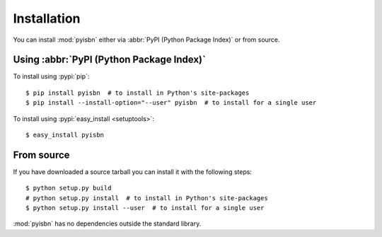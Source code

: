 Installation
------------

You can install :mod:`pyisbn` either via :abbr:`PyPI (Python Package Index)` or
from source.

Using :abbr:`PyPI (Python Package Index)`
'''''''''''''''''''''''''''''''''''''''''

To install using :pypi:`pip`::

    $ pip install pyisbn  # to install in Python's site-packages
    $ pip install --install-option="--user" pyisbn  # to install for a single user

To install using :pypi:`easy_install <setuptools>`::

    $ easy_install pyisbn

From source
'''''''''''

If you have downloaded a source tarball you can install it with the following
steps::

    $ python setup.py build
    # python setup.py install  # to install in Python's site-packages
    $ python setup.py install --user  # to install for a single user

:mod:`pyisbn` has no dependencies outside the standard library.
